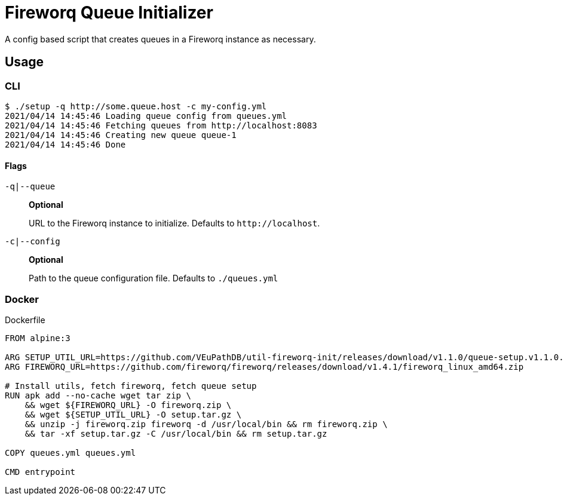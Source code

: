 = Fireworq Queue Initializer

A config based script that creates queues in a Fireworq instance as necessary.

== Usage

=== CLI

[source, shell-session]
----
$ ./setup -q http://some.queue.host -c my-config.yml
2021/04/14 14:45:46 Loading queue config from queues.yml
2021/04/14 14:45:46 Fetching queues from http://localhost:8083
2021/04/14 14:45:46 Creating new queue queue-1
2021/04/14 14:45:46 Done
----

==== Flags

`-q|--queue`::
*Optional*
+
URL to the Fireworq instance to initialize.  Defaults to `\http://localhost`.

`-c|--config`::
*Optional*
+
Path to the queue configuration file.  Defaults to `./queues.yml`

=== Docker

.Dockerfile
[source, dockerfile]
----
FROM alpine:3

ARG SETUP_UTIL_URL=https://github.com/VEuPathDB/util-fireworq-init/releases/download/v1.1.0/queue-setup.v1.1.0.x64.tar.gz
ARG FIREWORQ_URL=https://github.com/fireworq/fireworq/releases/download/v1.4.1/fireworq_linux_amd64.zip

# Install utils, fetch fireworq, fetch queue setup
RUN apk add --no-cache wget tar zip \
    && wget ${FIREWORQ_URL} -O fireworq.zip \
    && wget ${SETUP_UTIL_URL} -O setup.tar.gz \
    && unzip -j fireworq.zip fireworq -d /usr/local/bin && rm fireworq.zip \
    && tar -xf setup.tar.gz -C /usr/local/bin && rm setup.tar.gz

COPY queues.yml queues.yml

CMD entrypoint
----